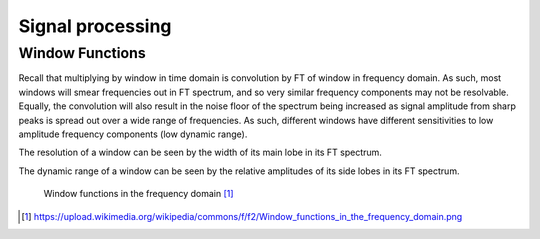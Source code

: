 =================
Signal processing
=================

Window Functions
==================

Recall that multiplying by window in time domain is convolution by FT of window in frequency domain. As such, most windows will smear frequencies out in FT spectrum, and so very similar frequency components may not be resolvable. Equally, the convolution will also result in the noise floor of the spectrum being increased as signal amplitude from sharp peaks is spread out over a wide range of frequencies. As such, different windows have different sensitivities to low amplitude frequency components (low dynamic range).

The resolution of a window can be seen by the width of its main lobe in its FT spectrum.

The dynamic range of a window can be seen by the relative amplitudes of its side lobes in its FT spectrum.

.. figure:: https://upload.wikimedia.org/wikipedia/commons/f/f2/Window_functions_in_the_frequency_domain.png

	Window functions in the frequency domain [#]_

.. [#] https://upload.wikimedia.org/wikipedia/commons/f/f2/Window_functions_in_the_frequency_domain.png

